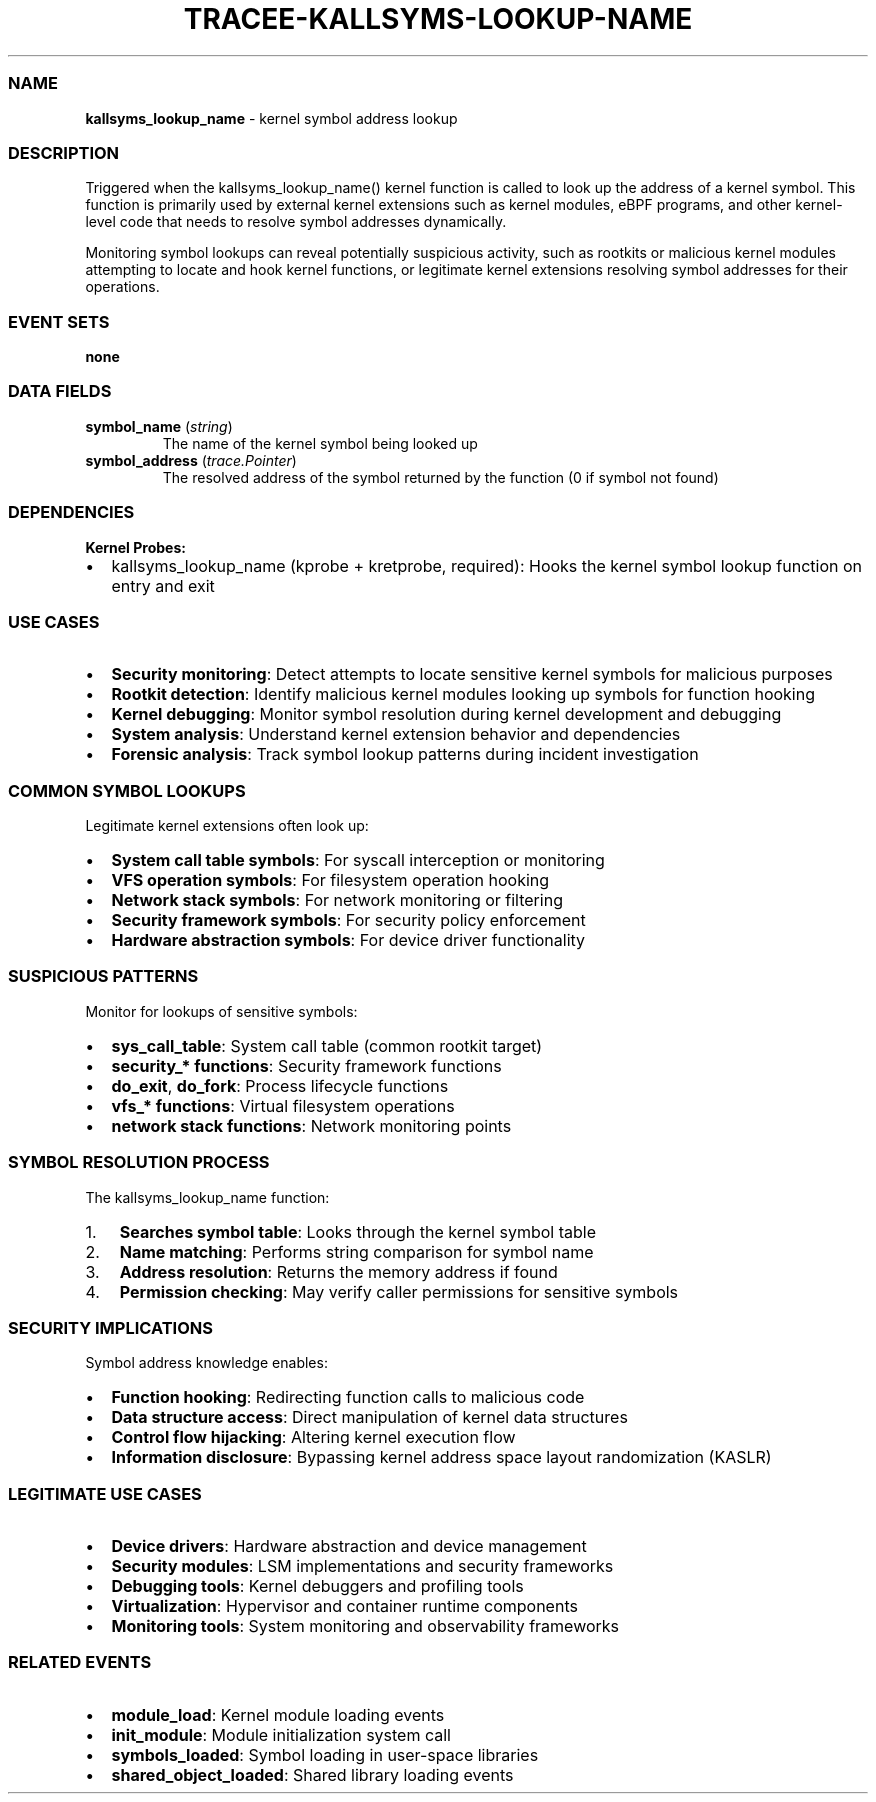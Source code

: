 .\" Automatically generated by Pandoc 3.2
.\"
.TH "TRACEE\-KALLSYMS\-LOOKUP\-NAME" "1" "" "" "Tracee Event Manual"
.SS NAME
\f[B]kallsyms_lookup_name\f[R] \- kernel symbol address lookup
.SS DESCRIPTION
Triggered when the \f[CR]kallsyms_lookup_name()\f[R] kernel function is
called to look up the address of a kernel symbol.
This function is primarily used by external kernel extensions such as
kernel modules, eBPF programs, and other kernel\-level code that needs
to resolve symbol addresses dynamically.
.PP
Monitoring symbol lookups can reveal potentially suspicious activity,
such as rootkits or malicious kernel modules attempting to locate and
hook kernel functions, or legitimate kernel extensions resolving symbol
addresses for their operations.
.SS EVENT SETS
\f[B]none\f[R]
.SS DATA FIELDS
.TP
\f[B]symbol_name\f[R] (\f[I]string\f[R])
The name of the kernel symbol being looked up
.TP
\f[B]symbol_address\f[R] (\f[I]trace.Pointer\f[R])
The resolved address of the symbol returned by the function (0 if symbol
not found)
.SS DEPENDENCIES
\f[B]Kernel Probes:\f[R]
.IP \[bu] 2
kallsyms_lookup_name (kprobe + kretprobe, required): Hooks the kernel
symbol lookup function on entry and exit
.SS USE CASES
.IP \[bu] 2
\f[B]Security monitoring\f[R]: Detect attempts to locate sensitive
kernel symbols for malicious purposes
.IP \[bu] 2
\f[B]Rootkit detection\f[R]: Identify malicious kernel modules looking
up symbols for function hooking
.IP \[bu] 2
\f[B]Kernel debugging\f[R]: Monitor symbol resolution during kernel
development and debugging
.IP \[bu] 2
\f[B]System analysis\f[R]: Understand kernel extension behavior and
dependencies
.IP \[bu] 2
\f[B]Forensic analysis\f[R]: Track symbol lookup patterns during
incident investigation
.SS COMMON SYMBOL LOOKUPS
Legitimate kernel extensions often look up:
.IP \[bu] 2
\f[B]System call table symbols\f[R]: For syscall interception or
monitoring
.IP \[bu] 2
\f[B]VFS operation symbols\f[R]: For filesystem operation hooking
.IP \[bu] 2
\f[B]Network stack symbols\f[R]: For network monitoring or filtering
.IP \[bu] 2
\f[B]Security framework symbols\f[R]: For security policy enforcement
.IP \[bu] 2
\f[B]Hardware abstraction symbols\f[R]: For device driver functionality
.SS SUSPICIOUS PATTERNS
Monitor for lookups of sensitive symbols:
.IP \[bu] 2
\f[B]sys_call_table\f[R]: System call table (common rootkit target)
.IP \[bu] 2
\f[B]security_* functions\f[R]: Security framework functions
.IP \[bu] 2
\f[B]do_exit\f[R], \f[B]do_fork\f[R]: Process lifecycle functions
.IP \[bu] 2
\f[B]vfs_* functions\f[R]: Virtual filesystem operations
.IP \[bu] 2
\f[B]network stack functions\f[R]: Network monitoring points
.SS SYMBOL RESOLUTION PROCESS
The \f[CR]kallsyms_lookup_name\f[R] function:
.IP "1." 3
\f[B]Searches symbol table\f[R]: Looks through the kernel symbol table
.IP "2." 3
\f[B]Name matching\f[R]: Performs string comparison for symbol name
.IP "3." 3
\f[B]Address resolution\f[R]: Returns the memory address if found
.IP "4." 3
\f[B]Permission checking\f[R]: May verify caller permissions for
sensitive symbols
.SS SECURITY IMPLICATIONS
Symbol address knowledge enables:
.IP \[bu] 2
\f[B]Function hooking\f[R]: Redirecting function calls to malicious code
.IP \[bu] 2
\f[B]Data structure access\f[R]: Direct manipulation of kernel data
structures
.IP \[bu] 2
\f[B]Control flow hijacking\f[R]: Altering kernel execution flow
.IP \[bu] 2
\f[B]Information disclosure\f[R]: Bypassing kernel address space layout
randomization (KASLR)
.SS LEGITIMATE USE CASES
.IP \[bu] 2
\f[B]Device drivers\f[R]: Hardware abstraction and device management
.IP \[bu] 2
\f[B]Security modules\f[R]: LSM implementations and security frameworks
.IP \[bu] 2
\f[B]Debugging tools\f[R]: Kernel debuggers and profiling tools
.IP \[bu] 2
\f[B]Virtualization\f[R]: Hypervisor and container runtime components
.IP \[bu] 2
\f[B]Monitoring tools\f[R]: System monitoring and observability
frameworks
.SS RELATED EVENTS
.IP \[bu] 2
\f[B]module_load\f[R]: Kernel module loading events
.IP \[bu] 2
\f[B]init_module\f[R]: Module initialization system call
.IP \[bu] 2
\f[B]symbols_loaded\f[R]: Symbol loading in user\-space libraries
.IP \[bu] 2
\f[B]shared_object_loaded\f[R]: Shared library loading events
